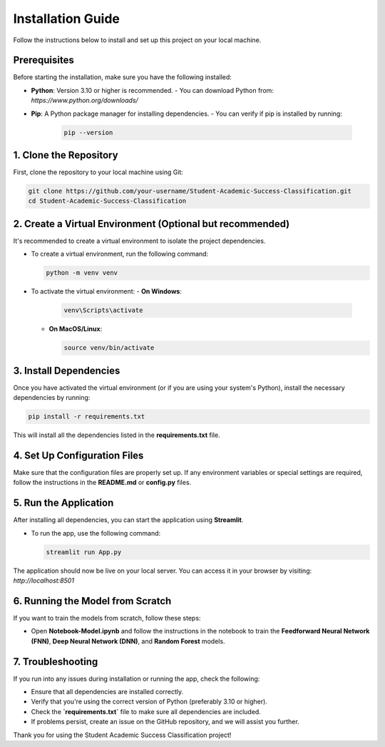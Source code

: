Installation Guide
==================

Follow the instructions below to install and set up this project on your local machine.

Prerequisites
-------------

Before starting the installation, make sure you have the following installed:

- **Python**: Version 3.10 or higher is recommended.
  - You can download Python from: `https://www.python.org/downloads/`
  
- **Pip**: A Python package manager for installing dependencies.
  - You can verify if pip is installed by running:
  
    .. code-block:: bash

       pip --version

1. Clone the Repository
-----------------------

First, clone the repository to your local machine using Git:

.. code-block:: bash

   git clone https://github.com/your-username/Student-Academic-Success-Classification.git
   cd Student-Academic-Success-Classification

2. Create a Virtual Environment (Optional but recommended)
---------------------------------------------------------

It's recommended to create a virtual environment to isolate the project dependencies.

- To create a virtual environment, run the following command:

  .. code-block:: bash

     python -m venv venv

- To activate the virtual environment:
  - **On Windows**:

    .. code-block:: bash

       venv\Scripts\activate

  - **On MacOS/Linux**:

    .. code-block:: bash

       source venv/bin/activate

3. Install Dependencies
-----------------------

Once you have activated the virtual environment (or if you are using your system's Python), install the necessary dependencies by running:

.. code-block:: bash

   pip install -r requirements.txt

This will install all the dependencies listed in the **requirements.txt** file.

4. Set Up Configuration Files
-----------------------------

Make sure that the configuration files are properly set up. If any environment variables or special settings are required, follow the instructions in the **README.md** or **config.py** files.

5. Run the Application
-----------------------

After installing all dependencies, you can start the application using **Streamlit**.

- To run the app, use the following command:

  .. code-block:: bash

     streamlit run App.py

The application should now be live on your local server. You can access it in your browser by visiting: `http://localhost:8501`

6. Running the Model from Scratch
---------------------------------

If you want to train the models from scratch, follow these steps:

- Open **Notebook-Model.ipynb** and follow the instructions in the notebook to train the **Feedforward Neural Network (FNN)**, **Deep Neural Network (DNN)**, and **Random Forest** models.

7. Troubleshooting
------------------

If you run into any issues during installation or running the app, check the following:

- Ensure that all dependencies are installed correctly.
- Verify that you're using the correct version of Python (preferably 3.10 or higher).
- Check the **`requirements.txt`** file to make sure all dependencies are included.
- If problems persist, create an issue on the GitHub repository, and we will assist you further.

Thank you for using the Student Academic Success Classification project!
